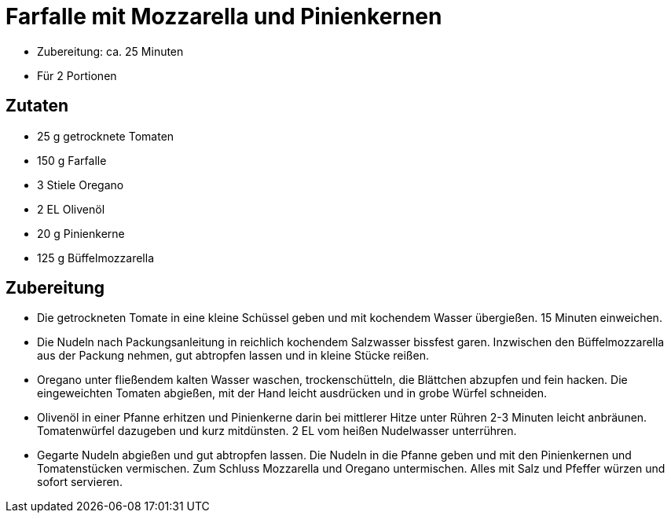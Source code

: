 = Farfalle mit Mozzarella und Pinienkernen

* Zubereitung: ca. 25 Minuten
* Für 2 Portionen

== Zutaten

* 25 g getrocknete Tomaten
* 150 g Farfalle
* 3 Stiele Oregano
* 2 EL Olivenöl
* 20 g Pinienkerne
* 125 g Büffelmozzarella

== Zubereitung

- Die getrockneten Tomate in eine kleine Schüssel geben und mit
kochendem Wasser übergießen. 15 Minuten einweichen.
- Die Nudeln nach Packungsanleitung in reichlich kochendem Salzwasser
bissfest garen. Inzwischen den Büffelmozzarella aus der Packung nehmen,
gut abtropfen lassen und in kleine Stücke reißen.
- Oregano unter fließendem kalten Wasser waschen, trockenschütteln, die
Blättchen abzupfen und fein hacken. Die eingeweichten Tomaten abgießen,
mit der Hand leicht ausdrücken und in grobe Würfel schneiden.
- Olivenöl in einer Pfanne erhitzen und Pinienkerne darin bei mittlerer
Hitze unter Rühren 2-3 Minuten leicht anbräunen. Tomatenwürfel dazugeben
und kurz mitdünsten. 2 EL vom heißen Nudelwasser unterrühren.
- Gegarte Nudeln abgießen und gut abtropfen lassen. Die Nudeln in die
Pfanne geben und mit den Pinienkernen und Tomatenstücken vermischen. Zum
Schluss Mozzarella und Oregano untermischen. Alles mit Salz und Pfeffer
würzen und sofort servieren.